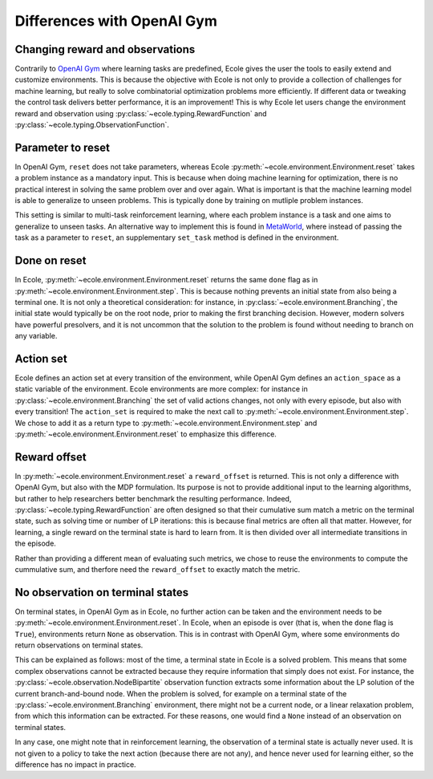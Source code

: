 Differences with OpenAI Gym
===========================

Changing reward and observations
--------------------------------
Contrarily to `OpenAI Gym <https://gym.openai.com/>`_ where learning tasks are predefined,
Ecole gives the user the tools to easily extend and customize environments.
This is because the objective with Ecole is not only to provide a collection of challenges
for machine learning, but really to solve combinatorial optimization problems more
efficiently.
If different data or tweaking the control task delivers better performance, it is an improvement!
This is why Ecole let users change the environment reward and observation using
:py:class:`~ecole.typing.RewardFunction` and :py:class:`~ecole.typing.ObservationFunction`.

Parameter to reset
------------------
In OpenAI Gym, ``reset`` does not take parameters, whereas Ecole
:py:meth:`~ecole.environment.Environment.reset` takes a problem instance as a mandatory
input.
This is because when doing machine learning for optimization, there is no practical interest in
solving the same problem over and over again.
What is important is that the machine learning model is able to generalize to unseen problems.
This is typically done by training on mutliple problem instances.

This setting is similar to multi-task reinforcement learning, where each problem instance is a task
and one aims to generalize to unseen tasks.
An alternative way to implement this is found in `MetaWorld <https://meta-world.github.io/>`_,
where instead of passing the task as a parameter to ``reset``, an supplementary ``set_task`` method
is defined in the environment.

Done on reset
-------------
In Ecole, :py:meth:`~ecole.environment.Environment.reset` returns the same ``done`` flag as
in :py:meth:`~ecole.environment.Environment.step`.
This is because nothing prevents an initial state from also being a terminal one.
It is not only a theoretical consideration: for instance, in :py:class:`~ecole.environment.Branching`, 
the initial state would typically be on the root node, prior to making the first branching decision.
However, modern solvers have powerful presolvers, and it is not uncommon that the solution to the
problem is found without needing to branch on any variable.

Action set
----------
Ecole defines an action set at every transition of the environment, while OpenAI Gym defines an
``action_space`` as a static variable of the environment.
Ecole environments are more complex: for instance in :py:class:`~ecole.environment.Branching` 
the set of valid actions changes, not only with every episode, but also with every transition!
The ``action_set`` is required to make the next call to
:py:meth:`~ecole.environment.Environment.step`.
We chose to add it as a return type to :py:meth:`~ecole.environment.Environment.step` and
:py:meth:`~ecole.environment.Environment.reset` to emphasize this difference.

Reward offset
-------------
In :py:meth:`~ecole.environment.Environment.reset` a ``reward_offset`` is returned.
This is not only a difference with OpenAI Gym, but also with the MDP formulation.
Its purpose is not to provide additional input to the learning algorithms, but rather to help
researchers better benchmark the resulting performance.
Indeed, :py:class:`~ecole.typing.RewardFunction` are often designed so that their cumulative sum match a
metric on the terminal state, such as solving time or number of LP iterations: this is because final metrics 
are often all that matter.
However, for learning, a single reward on the terminal state is hard to learn from.
It is then divided over all intermediate transitions in the episode.

Rather than providing a different mean of evaluating such metrics, we chose to reuse the
environments to compute the cummulative sum, and therfore need the ``reward_offset`` to exactly
match the metric.

No observation on terminal states
---------------------------------
On terminal states, in OpenAI Gym as in Ecole, no further action can be taken and the environment
needs to be :py:meth:`~ecole.environment.Environment.reset`. In Ecole, when an episode is over (that is, when 
the ``done`` flag is ``True``), environments return ``None`` as observation. This is in contrast with OpenAI Gym,
where some environments do return observations on terminal states.


This can be explained as follows: most of the time, a terminal state in Ecole is a solved problem.
This means that some complex observations cannot be extracted because they require information that
simply does not exist.
For instance, the :py:class:`~ecole.observation.NodeBipartite` observation function extracts some 
information about the LP solution of the current branch-and-bound node.
When the problem is solved, for example on a terminal state of the
:py:class:`~ecole.environment.Branching` environment, there might not be a current node, or a linear 
relaxation problem, from which this information can be extracted. For these reasons, one would find a 
``None`` instead of an observation on terminal states.

In any case, one might note that in reinforcement learning, the observation of a terminal state is actually never used.
It is not given to a policy to take the next action (because there are not any), and hence never
used for learning either, so the difference has no impact in practice.
